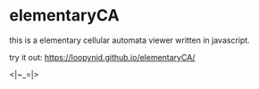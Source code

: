 * elementaryCA

this is a elementary cellular automata viewer written in javascript.

try it out: https://loopynid.github.io/elementaryCA/

<|~_=|>
